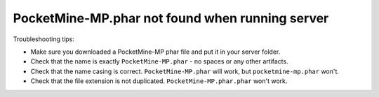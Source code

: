 PocketMine-MP.phar not found when running server
~~~~~~~~~~~~~~~~~~~~~~~~~~~~~~~~~~~~~~~~~~~~~~~~

Troubleshooting tips:

- Make sure you downloaded a PocketMine-MP phar file and put it in your server folder.
- Check that the name is exactly ``PocketMine-MP.phar`` - no spaces or any other artifacts.
- Check that the name casing is correct. ``PocketMine-MP.phar`` will work, but ``pocketmine-mp.phar`` won't.
- Check that the file extension is not duplicated. ``PocketMine-MP.phar.phar`` won't work.